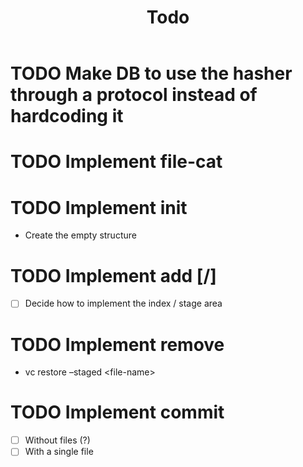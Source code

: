 #+title: Todo

* TODO Make DB to use the hasher through a protocol instead of hardcoding it

* TODO Implement file-cat

* TODO Implement init
- Create the empty structure

* TODO Implement add [/]
- [ ] Decide how to implement the index / stage area

* TODO Implement remove
- vc restore --staged <file-name>

* TODO Implement commit
- [ ] Without files (?)
- [ ] With a single file
